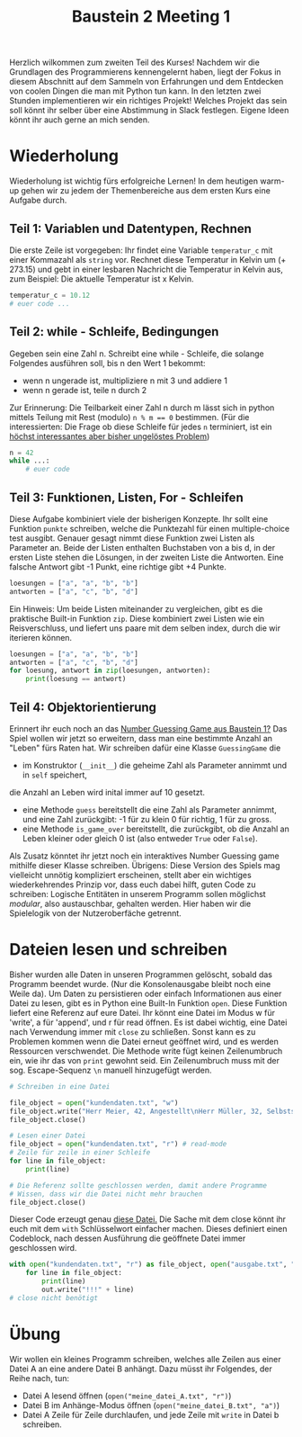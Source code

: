 

#+TITLE: Baustein 2 Meeting 1

Herzlich wilkommen zum zweiten Teil des Kurses!
Nachdem wir die Grundlagen des Programmierens kennengelernt haben, liegt der Fokus in diesem Abschnitt auf dem Sammeln von Erfahrungen und dem Entdecken von coolen Dingen die man mit Python tun kann.
In den letzten zwei Stunden implementieren wir ein richtiges Projekt! Welches Projekt das sein soll könnt ihr selber über eine Abstimmung in Slack festlegen. Eigene Ideen könnt ihr auch gerne an mich senden.
* Wiederholung

Wiederholung ist wichtig fürs erfolgreiche Lernen! In dem heutigen warm-up gehen wir zu jedem der Themenbereiche aus dem ersten Kurs eine Aufgabe durch.
** Teil 1: Variablen und Datentypen, Rechnen
Die erste Zeile ist vorgegeben: Ihr findet eine Variable ~temperatur_c~ mit einer Kommazahl als ~string~ vor. Rechnet diese Temperatur in Kelvin um (+ 273.15) und gebt in einer lesbaren Nachricht die Temperatur in Kelvin aus, zum Beispiel: Die aktuelle Temperatur ist x Kelvin.
#+BEGIN_SRC python :results output :exports both
temperatur_c = 10.12
# euer code ...
#+END_SRC
** Teil 2: while - Schleife, Bedingungen
Gegeben sein eine Zahl n. Schreibt eine while - Schleife, die solange Folgendes ausführen soll, bis n den Wert 1 bekommt:
- wenn n ungerade ist, multipliziere n mit 3 und addiere 1
- wenn n gerade ist, teile n durch 2
Zur Erinnerung: Die Teilbarkeit einer Zahl n durch m lässt sich in python mittels Teilung mit Rest (modulo) ~n % m == 0~ bestimmen.
(Für die interessierten: Die Frage ob diese Schleife für jedes ~n~ terminiert, ist ein [[https://www.youtube.com/watch?v=5mFpVDpKX70][höchst interessantes aber bisher ungelöstes Problem]])
#+BEGIN_SRC python :results output :exports both
n = 42
while ...:
    # euer code
#+END_SRC
** Teil 3: Funktionen, Listen, For - Schleifen
Diese Aufgabe kombiniert viele der bisherigen Konzepte.
Ihr sollt eine Funktion ~punkte~ schreiben, welche die Punktezahl für einen multiple-choice test ausgibt.
Genauer gesagt nimmt diese Funktion zwei Listen als Parameter an.
Beide der Listen enthalten Buchstaben von a bis d, in der ersten Liste stehen die Lösungen,
in der zweiten Liste die Antworten.
Eine falsche Antwort gibt -1 Punkt, eine richtige gibt +4 Punkte.
#+BEGIN_SRC python :results output :exports both
loesungen = ["a", "a", "b", "b"]
antworten = ["a", "c", "b", "d"]
#+END_SRC
Ein Hinweis: Um beide Listen miteinander zu vergleichen, gibt es die praktische Built-in Funktion ~zip~.
Diese kombiniert zwei Listen wie ein Reisverschluss, und liefert uns paare mit dem selben index, durch die wir iterieren können.
#+BEGIN_SRC python :results output :exports both
loesungen = ["a", "a", "b", "b"]
antworten = ["a", "c", "b", "d"]
for loesung, antwort in zip(loesungen, antworten):
    print(loesung == antwort)
#+END_SRC
** Teil 4: Objektorientierung
Erinnert ihr euch noch an das [[https://falcowinkler.github.io/part1_3.html#sec-6-2][Number Guessing Game aus Baustein 1?]]
Das Spiel wollen wir jetzt so erweitern, dass man eine bestimmte Anzahl an "Leben" fürs Raten hat.
Wir schreiben dafür eine Klasse ~GuessingGame~ die
- im Konstruktor (~__init__~) die geheime Zahl als Parameter annimmt und in  ~self~ speichert,
die Anzahl an Leben wird inital immer auf 10 gesetzt.
- eine Methode ~guess~ bereitstellt die eine Zahl als Parameter annimmt, und eine Zahl zurückgibt:
  -1 für zu klein 0 für richtig, 1 für zu gross.
- eine Methode ~is_game_over~ bereitstellt, die zurückgibt, ob die Anzahl an Leben kleiner oder gleich 0 ist (also entweder ~True~ oder ~False~).
Als Zusatz könntet ihr jetzt noch ein interaktives Number Guessing game mithilfe dieser Klasse schreiben.
Übrigens: Diese Version des Spiels mag vielleicht unnötig kompliziert erscheinen, stellt aber ein wichtiges wiederkehrendes Prinzip vor, dass euch dabei hilft, guten Code zu schreiben: Logische Entitäten in unserem Programm sollen möglichst /modular/, also austauschbar, gehalten werden. Hier haben wir die Spielelogik von der Nutzeroberfäche getrennt.
* Dateien lesen und schreiben
Bisher wurden alle Daten in unseren Programmen gelöscht, sobald das Programm beendet wurde. (Nur die Konsolenausgabe bleibt noch eine Weile da). Um Daten zu persistieren oder einfach Informationen aus einer Datei zu lesen, gibt es in Python eine Built-In Funktion ~open~.
Diese Funktion liefert eine Referenz auf eure Datei. Ihr könnt eine Datei im Modus w für 'write', a für 'append', und r für read öffnen.
Es ist dabei wichtig, eine Datei nach Verwendung immer mit ~close~ zu schließen. Sonst kann es zu Problemen kommen wenn die Datei erneut geöffnet wird, und es werden Ressourcen verschwendet.
Die Methode write fügt keinen Zeilenumbruch ein, wie ihr das von ~print~ gewohnt seid. Ein Zeilenumbruch muss mit der sog. Escape-Sequenz ~\n~ manuell hinzugefügt werden.
#+BEGIN_SRC python :results output :exports both
# Schreiben in eine Datei

file_object = open("kundendaten.txt", "w")
file_object.write("Herr Meier, 42, Angestellt\nHerr Müller, 32, Selbstständig")
file_object.close()

# Lesen einer Datei
file_object = open("kundendaten.txt", "r") # read-mode
# Zeile für zeile in einer Schleife
for line in file_object:
    print(line)

# Die Referenz sollte geschlossen werden, damit andere Programme
# Wissen, dass wir die Datei nicht mehr brauchen
file_object.close()
#+END_SRC
Dieser Code erzeugt genau [[https://falcowinkler.github.io/org/kundendaten.txt][diese Datei.]]
Die Sache mit dem close könnt ihr euch mit dem ~with~ Schlüsselwort einfacher machen. Dieses definiert einen Codeblock, nach dessen Ausführung die geöffnete Datei immer geschlossen wird.
#+BEGIN_SRC python :results output :exports both
with open("kundendaten.txt", "r") as file_object, open("ausgabe.txt", "w") as out:
    for line in file_object:
        print(line)
        out.write("!!!" + line)
# close nicht benötigt
#+END_SRC
* Übung
Wir wollen ein kleines Programm schreiben, welches alle Zeilen aus einer Datei A an eine andere Datei B anhängt. Dazu müsst ihr Folgendes, der Reihe nach, tun:
- Datei A lesend öffnen (~open("meine_datei_A.txt", "r")~)
- Datei B im Anhänge-Modus öffnen (~open("meine_datei_B.txt", "a")~)
- Datei A Zeile für Zeile durchlaufen, und jede Zeile mit ~write~ in Datei b schreiben.
